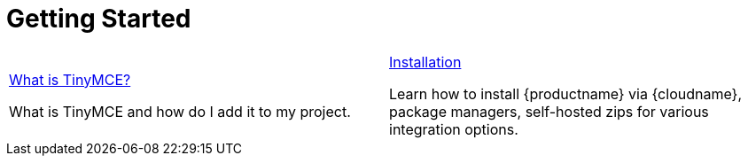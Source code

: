 = Getting Started
:description: New to self-hosting TinyMCE? Start here.
:title_nav: Getting Started
:type: folder


// 2 Columns, both asciidoc
[cols=2*a]
|===

|
[.lead]
xref:introduction-to-tinymce.adoc[What is TinyMCE?]

What is TinyMCE and how do I add it to my project.

|
[.lead]
xref:installation.adoc[Installation]

Learn how to install {productname} via {cloudname}, package managers, self-hosted zips for various integration options.

// Empty cell to even out rows
// | 

|===